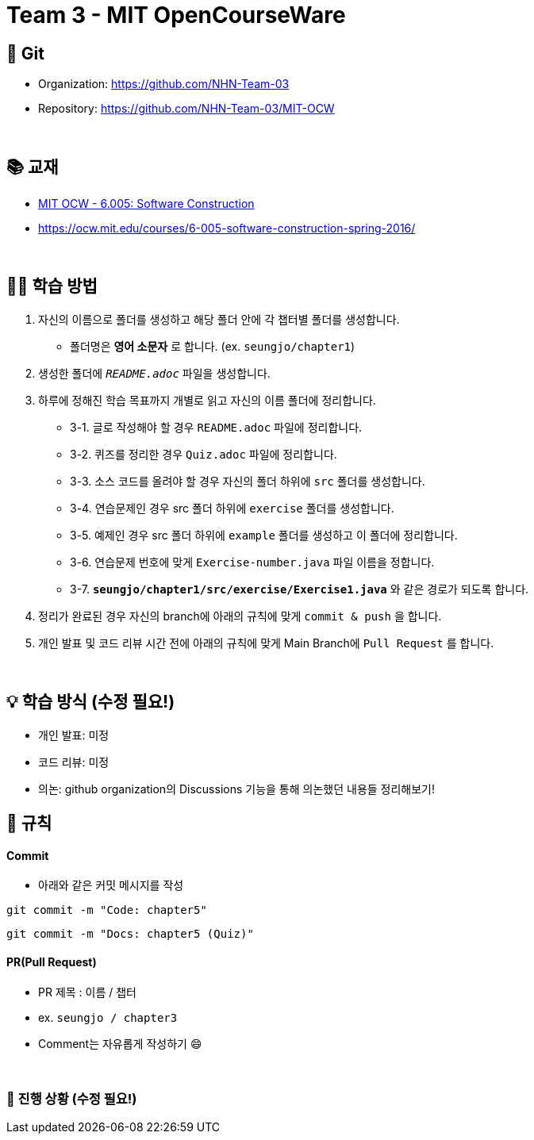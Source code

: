 = Team 3 - MIT OpenCourseWare

== 🔆 Git
[%hardbreaks]
* Organization: https://github.com/NHN-Team-03
* Repository: https://github.com/NHN-Team-03/MIT-OCW

{empty} +

== 📚 교재
* https://ocw.mit.edu/ans7870/6/6.005/s16/[MIT OCW - 6.005: Software Construction]
* https://ocw.mit.edu/courses/6-005-software-construction-spring-2016/

{empty} +


== ✍🏻 학습 방법
1. 자신의 이름으로 폴더를 생성하고 해당 폴더 안에 각 챕터별 폴더를 생성합니다.
** 폴더명은 *영어 소문자* 로 합니다. (ex. `seungjo/chapter1`)
2. 생성한 폴더에 `_README.adoc_` 파일을 생성합니다.
3. 하루에 정해진 학습 목표까지 개별로 읽고 자신의 이름 폴더에 정리합니다.
* 3-1. 글로 작성해야 할 경우 `README.adoc` 파일에 정리합니다.
* 3-2. 퀴즈를 정리한 경우 `Quiz.adoc` 파일에 정리합니다.
* 3-3. 소스 코드를 올려야 할 경우 자신의 폴더 하위에 `src` 폴더를 생성합니다.
* 3-4. 연습문제인 경우 src 폴더 하위에 `exercise` 폴더를 생성합니다.
* 3-5. 예제인 경우 src 폴더 하위에 `example` 폴더를 생성하고 이 폴더에 정리합니다.
* 3-6. 연습문제 번호에 맞게 `Exercise-number.java` 파일 이름을 정합니다.
* 3-7. `*seungjo/chapter1/src/exercise/Exercise1.java*` 와 같은 경로가 되도록 합니다.
4. 정리가 완료된 경우 자신의 branch에 아래의 규칙에 맞게 `commit & push` 을 합니다.
5. 개인 발표 및 코드 리뷰 시간 전에 아래의 규칙에 맞게 Main Branch에 `Pull Request` 를 합니다.

{empty} +

== 💡 학습 방식 (수정 필요!)
* 개인 발표: `미정`
* 코드 리뷰: `미정` 
* 의논: github organization의 Discussions 기능을 통해 의논했던 내용들 정리해보기!


== 📌 규칙

==== Commit
* 아래와 같은 커밋 메시지를 작성

```shell
git commit -m "Code: chapter5"
```

```shell
git commit -m "Docs: chapter5 (Quiz)"
```

==== PR(Pull Request)
* PR 제목 : 이름 / 챕터
* ex. `seungjo / chapter3`
* Comment는 자유롭게 작성하기 😄

{empty} +

=== 🌱 진행 상황 (수정 필요!)
